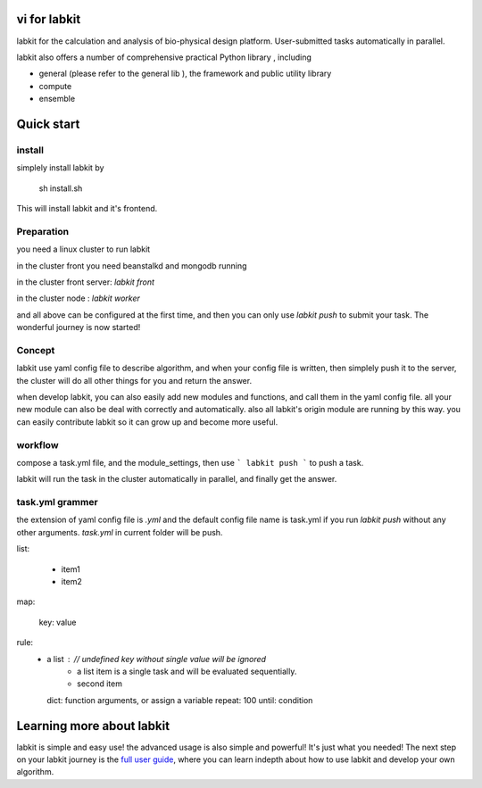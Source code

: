 vi for labkit
====================

labkit for the calculation and analysis of bio-physical design platform.
User-submitted tasks automatically in parallel.

labkit also offers a number of comprehensive practical Python library
, including

- general (please refer to the general lib ), the framework and public utility library
- compute
- ensemble

Quick start
===============
install
-------
simplely install labkit by

    sh install.sh

This will install labkit and it's frontend.

Preparation
------------
you need a linux cluster to run labkit

in the cluster front you need beanstalkd and mongodb running

in the cluster front server: `labkit front`

in the cluster node : `labkit worker`

and all above can be configured at the first time, and then you can only use
`labkit push` to submit your task. The wonderful journey is now started!

Concept
-------
labkit use yaml config file to describe algorithm, and when your config file is written, then simplely
push it to the server, the cluster will do all other things for you and return the answer.

when develop labkit, you can also easily add new modules and functions, and call them in the yaml config file.
all your new module can also be deal with correctly and automatically. also all labkit's origin module are running by this way.
you can easily contribute labkit so it can grow up and become more useful.


workflow
----------------
compose a task.yml file, and the module_settings, then use
```
labkit push
```
to push a task.

labkit will run the task in the cluster automatically in parallel, and finally get the answer.

task.yml grammer
----------------

the extension of yaml config file is `.yml` and the default config file name is task.yml
if you run `labkit push` without any other arguments. `task.yml` in current folder will be push.

list:

    - item1
    - item2

map:

    key: value

rule:
    - a list :        // undefined key without single value will be ignored
        - a list item is a single task and will be evaluated sequentially.
        - second item
      dict: function arguments, or assign a variable
      repeat: 100
      until: condition

Learning more about labkit
==========================

labkit is simple and easy use! the advanced usage is also simple and powerful!
It's just what you needed! The next step on your labkit journey is the `full user guide <guide/index.html>`_, where you
can learn indepth about how to use labkit and develop your own algorithm.


.. tutorial: 本地链接和readthedocs链接. 全面的教程
.. doc: 本地链接和readthedocs链接. 开发者教程
.. api: 本地链接和readthedocs链接. 参考api
.. labkit frontend: labkit website

